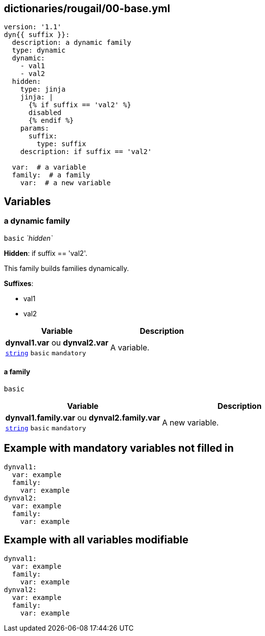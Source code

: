 == dictionaries/rougail/00-base.yml

[,yaml]
----
version: '1.1'
dyn{{ suffix }}:
  description: a dynamic family
  type: dynamic
  dynamic:
    - val1
    - val2
  hidden:
    type: jinja
    jinja: |
      {% if suffix == 'val2' %}
      disabled
      {% endif %}
    params:
      suffix:
        type: suffix
    description: if suffix == 'val2'

  var:  # a variable
  family:  # a family
    var:  # a new variable
----
== Variables

=== a dynamic family

`basic` _`hidden`_

**Hidden**: if suffix == 'val2'.


This family builds families dynamically.

**Suffixes**: 

* val1
* val2

[cols="105a,105a",options="header"]
|====
| Variable                                                                                                | Description                                                                                             
| 
**dynval1.var** ou **dynval2.var** +
`https://rougail.readthedocs.io/en/latest/variable.html#variables-types[string]` `basic` `mandatory`                                                                                                         | 
A variable.                                                                                                         
|====

==== a family

`basic`

[cols="105a,105a",options="header"]
|====
| Variable                                                                                                | Description                                                                                             
| 
**dynval1.family.var** ou **dynval2.family.var** +
`https://rougail.readthedocs.io/en/latest/variable.html#variables-types[string]` `basic` `mandatory`                                                                                                         | 
A new variable.                                                                                                         
|====


== Example with mandatory variables not filled in

[,yaml]
----
dynval1:
  var: example
  family:
    var: example
dynval2:
  var: example
  family:
    var: example
----
== Example with all variables modifiable

[,yaml]
----
dynval1:
  var: example
  family:
    var: example
dynval2:
  var: example
  family:
    var: example
----
